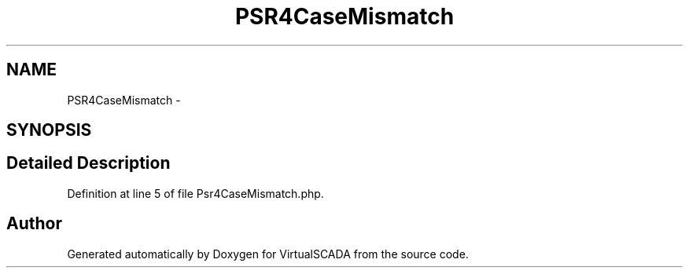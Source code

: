 .TH "PSR4CaseMismatch" 3 "Tue Apr 14 2015" "Version 1.0" "VirtualSCADA" \" -*- nroff -*-
.ad l
.nh
.SH NAME
PSR4CaseMismatch \- 
.SH SYNOPSIS
.br
.PP
.SH "Detailed Description"
.PP 
Definition at line 5 of file Psr4CaseMismatch\&.php\&.

.SH "Author"
.PP 
Generated automatically by Doxygen for VirtualSCADA from the source code\&.
